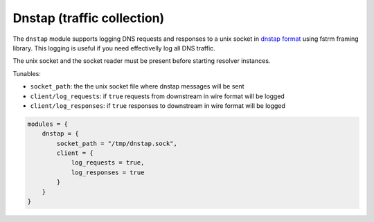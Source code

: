 .. SPDX-License-Identifier: GPL-3.0-or-later

.. _mod-dnstap:

Dnstap (traffic collection)
===========================

The ``dnstap`` module supports logging DNS requests and responses to a unix
socket in `dnstap format <https://dnstap.info>`_ using fstrm framing library.
This logging is useful if you need effectivelly log all DNS traffic.

The unix socket and the socket reader must be present before starting resolver instances.

Tunables:

* ``socket_path``: the the unix socket file where dnstap messages will be sent
* ``client/log_requests``: if ``true`` requests from downstream in wire format will be logged
* ``client/log_responses``: if ``true`` responses to downstream in wire format will be logged

.. code-block:: lua

    modules = {
        dnstap = {
            socket_path = "/tmp/dnstap.sock",
            client = {
                log_requests = true,
                log_responses = true
            }
        }
    }
